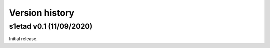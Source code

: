 Version history
===============

s1etad v0.1 (11/09/2020)
------------------------

Initial release.
